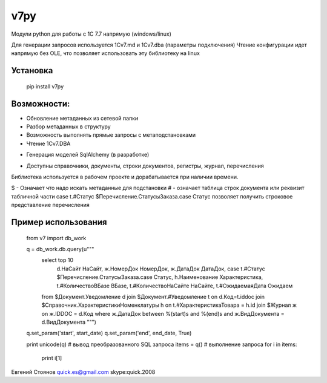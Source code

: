 =====
v7py
=====
Модули python для работы с 1С 7.7 напрямую (windows/linux)

Для генерации запросов используется 1Cv7.md и 1Cv7.dba (параметры подключения)
Чтение конфигурации идет напрямую без OLE, что позволяет использовать эту библиотеку на linux

Установка
==========

    pip install v7py


Возможности:
===========
+ Обновление метаданных из сетевой папки
+ Разбор метаданных в структуру
+ Возможность выполнять прямые запросы с метаподстановками
+ Чтение 1Cv7.DBA
- Генерация моделей SqlAlchemy (в разработке)
+ Доступны справочники, документы, строки документов, регистры, журнал, перечисления

Библиотека используется в рабочем проекте и дорабатывается при наличии времени.

$ - Означает что надо искать метаданные для подстановки
\# - означает таблица строк документа или реквизит табличной части
case t.#Статус $Перечисление.СтатусыЗаказа.case Статус позволяет получить строковое представление перечисления

Пример использования
=====================


    from v7 import db_work
    
    q = db_work.db.query(u"""
        select top 10
          d.НаСайт НаСайт,
          ж.НомерДок НомерДок,
          ж.ДатаДок ДатаДок,
          case t.#Статус $Перечисление.СтатусыЗаказа.case Статус,
          h.Наименование Характеристика,
          t.#КоличествоВБазе ВБазе,
          t.#КоличествоНаСайте НаСайте,
          t.#ОжидаемаяДата Ожидаем
        from $Документ.Уведомление d
        join $Документ.#Уведомление t on d.Код=t.iddoc
        join $Справочник.ХарактеристикиНоменклатуры h on t.#ХарактеристикаТовара = h.id
        join $Журнал ж on ж.IDDOC = d.Код
        where ж.ДатаДок between %(start)s and %(end)s
        and ж.ВидДокумента = d.ВидДокумента
        """)
    q.set_param('start', start_date)
    q.set_param('end', end_date, True)
    
    print unicode(q)  # вывод преобразованного SQL запроса
    items = q()  # выполнение запроса
    for i in items:
        print i[1]



Евгений Стоянов 
quick.es@gmail.com 
skype:quick.2008
